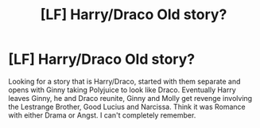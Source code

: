 #+TITLE: [LF] Harry/Draco Old story?

* [LF] Harry/Draco Old story?
:PROPERTIES:
:Author: DanteDeLaMort
:Score: 0
:DateUnix: 1510115927.0
:DateShort: 2017-Nov-08
:FlairText: Request
:END:
Looking for a story that is Harry/Draco, started with them separate and opens with Ginny taking Polyjuice to look like Draco. Eventually Harry leaves Ginny, he and Draco reunite, Ginny and Molly get revenge involving the Lestrange Brother, Good Lucius and Narcissa. Think it was Romance with either Drama or Angst. I can't completely remember.

